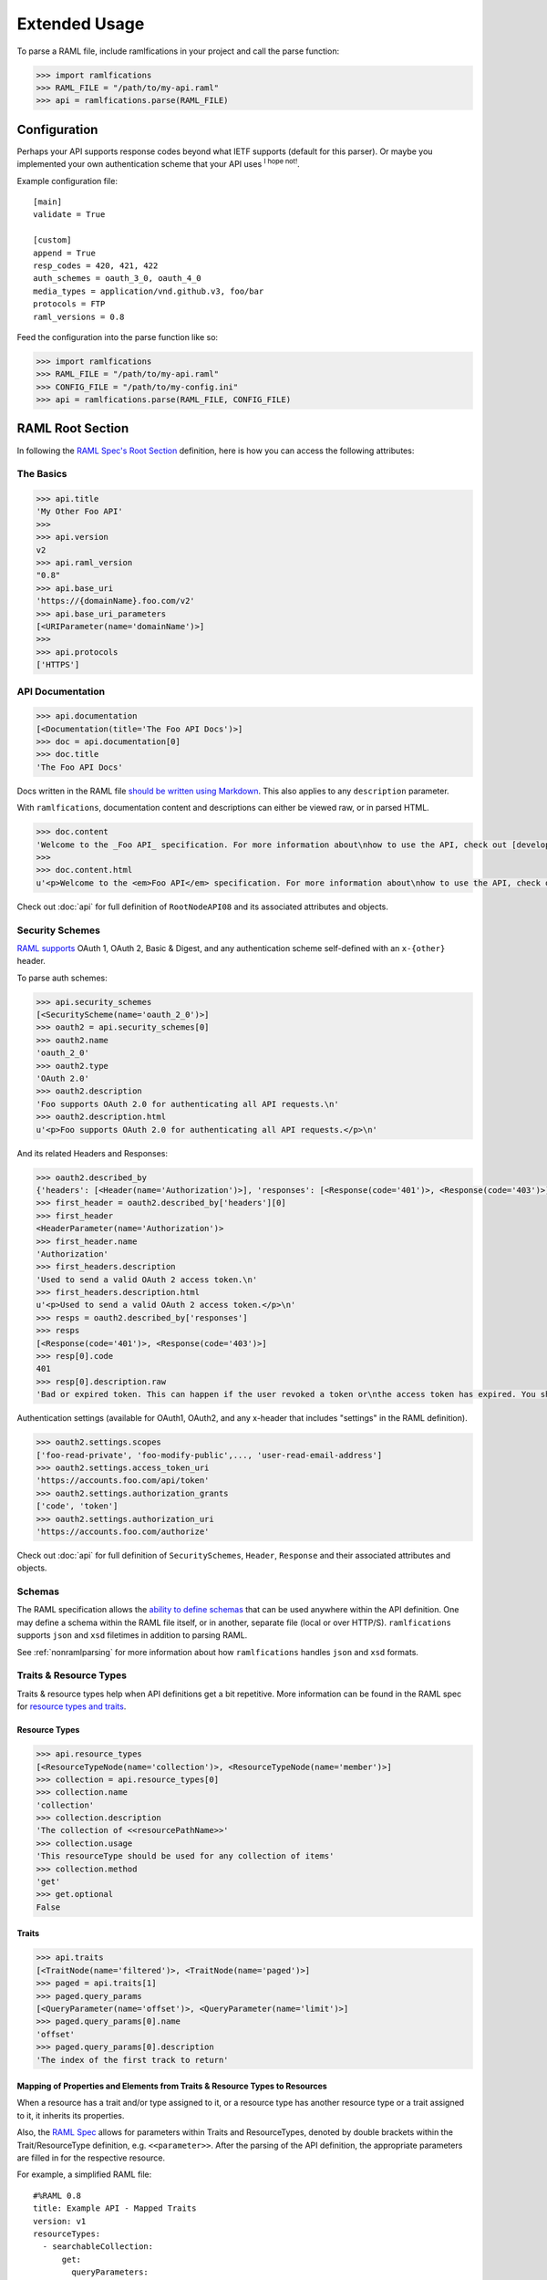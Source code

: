 Extended Usage
==============

To parse a RAML file, include ramlfications in your project and call the parse function:

.. code-block:: python

   >>> import ramlfications
   >>> RAML_FILE = "/path/to/my-api.raml"
   >>> api = ramlfications.parse(RAML_FILE)


Configuration
-------------

Perhaps your API supports response codes beyond what IETF supports (default for this parser). \
Or maybe you implemented your own authentication scheme that your API uses :superscript:`I hope not!`.

Example configuration file::

    [main]
    validate = True

    [custom]
    append = True
    resp_codes = 420, 421, 422
    auth_schemes = oauth_3_0, oauth_4_0
    media_types = application/vnd.github.v3, foo/bar
    protocols = FTP
    raml_versions = 0.8

Feed the configuration into the parse function like so:

.. code-block:: python

   >>> import ramlfications
   >>> RAML_FILE = "/path/to/my-api.raml"
   >>> CONFIG_FILE = "/path/to/my-config.ini"
   >>> api = ramlfications.parse(RAML_FILE, CONFIG_FILE)

RAML Root Section
-----------------

In following the `RAML Spec's Root Section`_ definition, here is how you can access the following attributes:

The Basics
^^^^^^^^^^

.. code-block:: python

   >>> api.title
   'My Other Foo API'
   >>>
   >>> api.version
   v2
   >>> api.raml_version
   "0.8"
   >>> api.base_uri
   'https://{domainName}.foo.com/v2'
   >>> api.base_uri_parameters
   [<URIParameter(name='domainName')>]
   >>>
   >>> api.protocols
   ['HTTPS']

API Documentation
^^^^^^^^^^^^^^^^^

.. code-block:: python

   >>> api.documentation
   [<Documentation(title='The Foo API Docs')>]
   >>> doc = api.documentation[0]
   >>> doc.title
   'The Foo API Docs'


Docs written in the RAML file `should be written using Markdown <http://raml.org/spec.html#user-documentation>`_.
This also applies to any ``description`` parameter.

With ``ramlfications``, documentation content and descriptions can either be viewed raw, or in parsed HTML.

.. code-block:: python

   >>> doc.content
   'Welcome to the _Foo API_ specification. For more information about\nhow to use the API, check out [developer site](https://developer.foo.com).\n'
   >>>
   >>> doc.content.html
   u'<p>Welcome to the <em>Foo API</em> specification. For more information about\nhow to use the API, check out <a href="https://developer.foo.com">developer site</a>.</p>\n'


Check out :doc:`api` for full definition of ``RootNodeAPI08`` and its associated attributes and objects.


Security Schemes
^^^^^^^^^^^^^^^^

`RAML supports`_ OAuth 1, OAuth 2, Basic & Digest, and any authentication scheme self-defined with an ``x-{other}`` header.

To parse auth schemes:

.. code-block:: python

   >>> api.security_schemes
   [<SecurityScheme(name='oauth_2_0')>]
   >>> oauth2 = api.security_schemes[0]
   >>> oauth2.name
   'oauth_2_0'
   >>> oauth2.type
   'OAuth 2.0'
   >>> oauth2.description
   'Foo supports OAuth 2.0 for authenticating all API requests.\n'
   >>> oauth2.description.html
   u'<p>Foo supports OAuth 2.0 for authenticating all API requests.</p>\n'

And its related Headers and Responses:

.. code-block:: python

   >>> oauth2.described_by
   {'headers': [<Header(name='Authorization')>], 'responses': [<Response(code='401')>, <Response(code='403')>]}
   >>> first_header = oauth2.described_by['headers'][0]
   >>> first_header
   <HeaderParameter(name='Authorization')>
   >>> first_header.name
   'Authorization'
   >>> first_headers.description
   'Used to send a valid OAuth 2 access token.\n'
   >>> first_headers.description.html
   u'<p>Used to send a valid OAuth 2 access token.</p>\n'
   >>> resps = oauth2.described_by['responses']
   >>> resps
   [<Response(code='401')>, <Response(code='403')>]
   >>> resp[0].code
   401
   >>> resp[0].description.raw
   'Bad or expired token. This can happen if the user revoked a token or\nthe access token has expired. You should re-authenticate the user.\n'

Authentication settings (available for OAuth1, OAuth2, and any x-header that includes "settings" in the RAML definition).

.. code-block:: python

   >>> oauth2.settings.scopes
   ['foo-read-private', 'foo-modify-public',..., 'user-read-email-address']
   >>> oauth2.settings.access_token_uri
   'https://accounts.foo.com/api/token'
   >>> oauth2.settings.authorization_grants
   ['code', 'token']
   >>> oauth2.settings.authorization_uri
   'https://accounts.foo.com/authorize'

Check out :doc:`api` for full definition of ``SecuritySchemes``, ``Header``, ``Response`` and their associated attributes and objects.

Schemas
^^^^^^^

The RAML specification allows the `ability to define schemas`_ that can be used anywhere within the API definition.  One may define a schema within the RAML file itself, or in another, separate file (local or over HTTP/S).  ``ramlfications`` supports ``json`` and ``xsd`` filetimes in addition to parsing RAML.

See :ref:`nonramlparsing` for more information about how ``ramlfications`` handles ``json`` and ``xsd`` formats.


Traits & Resource Types
^^^^^^^^^^^^^^^^^^^^^^^

Traits & resource types help when API definitions get a bit repetitive.  More information
can be found in the RAML spec for `resource types and traits`_.

Resource Types
~~~~~~~~~~~~~~

.. code-block:: python

    >>> api.resource_types
    [<ResourceTypeNode(name='collection')>, <ResourceTypeNode(name='member')>]
    >>> collection = api.resource_types[0]
    >>> collection.name
    'collection'
    >>> collection.description
    'The collection of <<resourcePathName>>'
    >>> collection.usage
    'This resourceType should be used for any collection of items'
    >>> collection.method
    'get'
    >>> get.optional
    False

Traits
~~~~~~

.. code-block:: python

    >>> api.traits
    [<TraitNode(name='filtered')>, <TraitNode(name='paged')>]
    >>> paged = api.traits[1]
    >>> paged.query_params
    [<QueryParameter(name='offset')>, <QueryParameter(name='limit')>]
    >>> paged.query_params[0].name
    'offset'
    >>> paged.query_params[0].description
    'The index of the first track to return'


Mapping of Properties and Elements from Traits & Resource Types to Resources
~~~~~~~~~~~~~~~~~~~~~~~~~~~~~~~~~~~~~~~~~~~~~~~~~~~~~~~~~~~~~~~~~~~~~~~~~~~~

When a resource has a trait and/or type assigned to it, or a resource type has another \
resource type or a trait assigned to it, it inherits its properties.


Also, the `RAML Spec`_ allows for parameters within Traits and ResourceTypes, denoted by \
double brackets within the Trait/ResourceType definition, e.g. ``<<parameter>>``.  After the parsing \
of the API definition, the appropriate parameters are filled in for the respective resource.

For example, a simplified RAML file::

    #%RAML 0.8
    title: Example API - Mapped Traits
    version: v1
    resourceTypes:
      - searchableCollection:
          get:
            queryParameters:
              <<queryParamName>>:
                description: |
                  Return <<resourcePathName>> that have their <<queryParamName>>
                  matching the given value
              <<fallbackParamName>>:
                description: |
                  If no values match the value given for <<queryParamName>>,
                  use <<fallbackParamName>> instead
      - collection:
          usage: This resourceType should be used for any collection of items
          description: The collection of <<resourcePathName>>
          get:
            description: Get all <<resourcePathName>>, optionally filtered
          post:
            description: Create a new <<resourcePathName | !singularize>>
    traits:
      - secured:
          description: A secured method
          queryParameters:
            <<tokenName>>:
              description: A valid <<tokenName>> is required
      - paged:
          queryParameters:
            numPages:
              description: The number of pages to return, not to exceed <<maxPages>>
    /books:
      type: { searchableCollection: { queryParamName: title, fallbackParamName: digest_all_fields } }
      get:
        is: [ secured: { tokenName: access_token }, paged: { maxPages: 10 } ]


When parsed, the Python notation would look like this:

.. code-block:: python

    >>> RAML_FILE = "/path/to/foo-api.raml"
    >>> api = parse(RAML_FILE)

.. code-block:: python

    # accessing API-supported resource types
    >>> api.resource_types
    [<ResourceTypeNode(method='GET', name='searchableCollection')>,
    <ResourceTypeNode(method='POST', name='collection')>,
    <ResourceTypeNode(method='GET', name='collection')>]
    >>> api.resource_types[0].query_params
    [<QueryParameter(name='<<queryParamName>>')>,
    <QueryParameter(name='<<fallbackParamName>>')>]
    >>> api.resource_types[0].query_params[0].description
    Return <<resourcePathName>> that have their <<queryParamName>> matching the given value

.. code-block:: python

    # accessing API-supported traits
    >>> api.traits
    [<TraitNode(name='secured')>, <TraitNode(name='paged')>]
    >>> api.traits[0].query_params
    [<QueryParameter(name='numPages')>]
    >>> api.traits[0].query_params[0].description
    The number of pages to return, not to exceed <<maxPages>>


.. code-block:: python

    # accessing a single resource
    >>> books = api.resources[0]
    >>> books
    <ResourceNode(method='GET', path='/books')>
    >>> books.type
    {'searchableCollection': {'fallbackParamName': 'digest_all_fields', 'queryParamName': 'title'}}
    >>> books.traits
    [<TraitNode(name='secured')>, <TraitNode(name='paged')>]
    >>> books.query_params
    [<QueryParameter(name='title')>, <QueryParameter(name='digest_all_fields')>,
    <QueryParameter(name='access_token')>, <QueryParameter(name='numPages')>]
    >>> books.query_params[0].description
    Return books that have their title matching the given value
    >>> books.query_params[3].description
    The number of pages to return, not to exceed 10



Resource types can also contain optional properties.  Currently, ``ramlfications`` only supports the ``method`` parameter to be optional, but broadening that to all properties within a defined resource type **and** trait is `coming soon`_.

Below are a few examples of applying a resource type that has a require method, and an optional method.

Example 1
^^^^^^^^^

A required method in a resource type with that method not explicitly defined/included in resource::


    #%RAML 0.8
    ---
    title: Example API
    baseUri: http://example.com
    version: v1
    resourceTypes:
      - inheritgetmethod:
          description: get-method resource type example
          usage: Some sort of usage description
          get:
            description: This description should be inherited when applied to resources
            headers:
              X-Inherited-Header:
                description: This header should be inherited
    /a-get-resource:
      description: Resource inherits from inheritedgetmethod
      type: inheritgetmethod


.. code-block:: python

    >>> len(api.resources)
    1
    >>> res = api.resources[0]
    >>> res.name
    '/a-get-resource'
    >>> res.type
    'inheritedgetmethod'
    >>> res.method  # inherits the required method from its resource type
    'get'
    >>> # also inherits all of it's other properties, if defined
    >>> res.description.raw
    'This description should be inherited when applied to resources'
    >>> res.headers
    [Header(display_name='X-Inherited-Header')]


Example 2
^^^^^^^^^

Similar to the example above, a required method in a resource type where not explicitly defined in the resource, and the resource has another method defined (really confusing to explain, just check out the example)::

    #%RAML 0.8
    ---
    title: Example API
    baseUri: http://example.com
    version: v1
    resourceTypes:
      - inheritgetmethod:
          description: get-method resource type example
          usage: Some sort of usage description
          get:
            description: This description should be inherited when applied to resources
            headers:
              X-Inherited-Header:
                description: This header should be inherited
    /a-resource:
      description: Resource inherits from inheritedgetmethod
      type: inheritgetmethod
      post:
        description: Post some foobar


.. code-block:: python

    >>> len(api.resources)
    2
    >>> first = api.resources[0]
    >>> first.name
    '/a-resource'
    >>> first.type
    'inheritedgetmethod'
    >>> first.method  # inherits the required method from its resource type
    'get'
    >>> second = api.resources[1]
    >>> second.name
    '/a-resources'
    >>> second.method
    'post'


Example 3
^^^^^^^^^

Inheriting an optional resource type method::


    #%RAML 0.8
    ---
    title: Example API
    baseUri: http://example.com
    version: v1
    resourceTypes:
      - inheritgetoptionalmethod:
          description: optional get-method resource type example
          usage: Some sort of usage description
          get?:
            description: This description should be inherited when applied to resources with get methods
            headers:
              X-Optional-Inherited-Header:
                description: This header should be inherited when resource has get method
    /a-resource:
      description: Resource inherits from inheritoptionalmethod
      type: inheritgetoptionalmethod
      get:
        headers:
          X-Explicit-Header:
            description: This is a header in addition to what is inherited

.. code-block:: python

    >>> len(api.resources)
    1
    >>> res = api.resources[0]
    >>> res.name
    '/a-resource'
    >>> res.method
    'get'
    >>> res.headers
    [Header(display_name='X-Optional-Inherited-Header'), Header(display_name='X-Explicit-Header')]



Example 4
^^^^^^^^^

Let's combine all permutations!::


    #%RAML 0.8
    ---
    title: Example API
    baseUri: http://example.com
    version: v1
    resourceTypes:
      - inheritgetmethod:
          description: get-method resource type example
          usage: Some sort of usage description
          get:
            description: This description should be inherited when applied to resources
            headers:
              X-Inherited-Header:
                description: This header should be inherited
      - inheritgetoptionalmethod:
          description: optional get-method resource type example
          usage: Some sort of usage description
          get?:
            description: This description should be inherited when applied to resources with get methods
            headers:
              X-Optional-Inherited-Header:
                description: This header should be inherited when resource has get method
    /a-resource:
      description: Resource inherits from inheritoptionalmethod
      type: inheritgetoptionalmethod
      get:
        headers:
          X-Explicit-Header:
            description: This is a header in addition to what is inherited
    /another-resource:
      type: inheritgetmethod
      description: This resource should also inherit the Resource Type's get method properties
      post:
        description: post some more foobar

.. code-block:: python

    >>> len(api.resources)
    3
    >>> first = api.resources[0]
    >>> first.name
    '/a-resource'
    >>> first.method
    'get'
    >>> second = api.resources[1]
    >>> second.name
    '/another-resource'
    >>> second.method
    'post'
    >>> third = api.resources[2]
    >>> third.method
    'get'


Example 5
^^^^^^^^^

Last thing to note is that properties from the inherited Resource Type will *not* overwrite properties of the resource if they are explicitly defined under the resource::

    #%RAML 0.8
    ---
    title: Example API
    baseUri: http://example.com
    version: v1
    resourceTypes:
      - inheritgetmethod:
          description: get-method resource type example
          usage: Some sort of usage description
          get:
            description: This description should *NOT* be inherited when applied to resources
            headers:
              X-Inherited-Header:
                description: This header should be inherited
    /a-get-resource:
      description: Resource inherits from inheritedgetmethod
      type: inheritgetmethod
      get:
        description: This description will actually be used


.. code-block:: python

    >>> len(api.resources)
    1
    >>> res = api.resources[0]
    >>> res.name
    '/a-get-resource'
    >>> res.type
    'inheritedgetmethod'
    >>> # inherited types will not overwrite properties if explicitly defined in resource
    >>> res.description.raw
    'This description will actually be used'
    >>> res.headers
    [Header(display_name='X-Inherited-Header')]

Check out :doc:`api` for full definition of ``traits`` and ``resources``, and its associated attributes and objects.


Resources
---------

"Resources" are defined in the `RAML Spec's Resource Section`_ and is a
relative URI (relative to the ``base_uri`` and, if nested, relative to
its parent URI).

For example, `Foo API` defines ``/foo/bar`` as a resource (a
"top-level resource" to be exact).  It also defines ``/{id}`` under ``/foo/bar``,
making ``/{id}`` a nested resource, relative to ``/foo/bar``.  The relative path
would be ``/foo/bar/{id}``, and the absolute URI path would be
``https://api.foo.com/v2/foo/bar/{id}``.

.. code-block:: python

   >>> api.resources
   [<Resource(method='GET', path='/foo')>,..., <Resource(method='DELETE', path='/foo/bar/{id}')>]
   >>>
   >>> foo_bar = resources[-1]
   >>> foo_bar.name
   '/{id}'
   >>> foo_bar.description
   '[Delete a foo bar](https://developer.foo.com/api/delete-foo-bar/)\n'
   >>> foo_bar.description.html
   u'<p><a href="https://developer.foo.com/api/delete-foo-bar/">Delete a foo bar</a></p>\n'
   >>> foo_bar.display_name
   'foo bar'
   >>> foo_bar.method
   'delete'
   >>> foo_bar.path
   '/foo/bar/{id}'
   >>> foo_bar.absolute_uri
   'https://api.foo.com/v2/foo/bar/{id}'
   >>> foo_bar.uri_params
   [<URIParameter(name='id')>]
   >>>
   >>> uri_param = foo_bar.uri_params[0]
   >>> uri_param.required
   True
   >>> uri_param.type
   'string'
   >>> uri_param.example
   'f0ob@r1D'
   >>> foo_bar.parent
   <Resource(method='GET', path='/foo/bar/')>

.. note::

  The ``uri_params`` and ``base_uri_params`` on the ``api`` object (``RootNodeAPI08``) and a resource object (``ResourceNode``) will **always** preserve order according to the absolute URI.


Check out :doc:`api` for full definition of what is available for a ``resource`` object, and its associated attributes and objects.


.. _nonramlparsing:

Non-RAML Parsing
----------------

JSON
^^^^

For ``json`` filetypes, ``ramlfications`` will also parse ``$ref`` keywords and bring in the referenced objects according to both `Draft 3`_ and `Draft 4`_ JSON Schema definition.

The following ``$ref`` values are supported:

* :ref:`internalfrag`
* :ref:`localfile`
* :ref:`remotefile`

.. _internalfrag:

Internal fragments
~~~~~~~~~~~~~~~~~~

RAML File:

.. code-block:: yaml

    #%RAML 0.8
    title: Sample API Demo - JSON Includes
    version: v1
    schemas:
        - json: !include includes/ref_internal_fragment.json
    baseUri: http://json.example.com
    /foo:
      displayName: foo resource

``includes/ref_internal_fragment.json`` file:

.. code-block:: json

    {
      "references": {
        "internal": "yes"
      },
      "name": "foo",
      "is_this_internal?": [{"$ref": "#/references/internal"}]
    }


``ramlfications`` would produce the following:

.. code-block:: pycon

    >>> RAML_FILE = "api.raml"
    >>> api = parse(RAML_FILE)
    >>> api.schemas
    [{'json': {u'is_this_internal?': [u'yes'],
    u'name': u'foo',
    u'references': {u'internal': u'yes'}}}]

.. _localfile:

Local file with & without fragments
~~~~~~~~~~~~~~~~~~~~~~~~~~~~~~~~~~~

Parsing references to local files via relative or absolute filepaths work fine, as well as prepending the URI with ``file:``, e.g. ``file:local.schema.json``.


RAML File that includes a JSON file under ``schemas``:

.. code-block:: yaml

    #%RAML 0.8
    title: Sample API Demo - JSON Includes
    version: v1
    schemas:
        - jsonexample: !include local.schema.json
    baseUri: http://json.example.com
    /foo:
      displayName: foo resource


The included ``local.schema.json`` file that refers to another JSON file via a relative filepath and a fragment:

.. code-block:: json

    {
      "$schema":"http://json-schema.org/draft-03/schema",
      "type": "object",
      "properties": {
        "album_type": {
          "type": "string",
          "description": "The type of the album: one of 'album', 'single', or 'compilation'."
        },
        "artists": {
            "type": "array",
            "description": "The artists of the album. Each artist object includes a link in href to more detailed information about the artist.",
            "items": [{ "$ref": "artist.schema.json#properties" }]
        }
      }
    }

The referred ``artist.schema.json`` file:

.. code-block:: json

    {
      "$schema": "http://json-schema.org/draft-03/schema",
      "type": "object",
      "properties": {
        "name": {
          "type": "string",
          "description": "The name of the artist."
        },
        "popularity": {
          "type": "integer",
          "description": "The popularity of the artist. The value will be between 0 and 100, with 100 being the most popular. The artist's popularity is calculated from the popularity of all the artist's tracks."
        },
        "type": {
          "type": "string",
          "description": "The object type: 'artist'"
        },
        "uri": {
          "type": "string",
          "description": "The Spotify URI for the artist."
        }
      }
    }


Finally, ``ramlfications`` would produce the following (pretty printed for readability):

.. code-block:: pycon

    >>> RAML_FILE = "api.raml"
    >>> api = parse(RAML_FILE)
    >>> api.schemas
    [{'jsonexample': {
      u'$schema': u'http://json-schema.org/draft-03/schema',
      u'properties': {
        u'album_type': {
          u'description': u"The type of the album: one of 'album', 'single', or 'compilation'.",
          u'type': u'string'
        },
        u'artists': {
          u'description': u'The artists of the album. Each artist object includes a link in href to more detailed information about the artist.',
          u'items': [{
            u'popularity': {
              u'type': u'integer',
              u'description': u"The popularity of the artist. The value will be between 0 and 100, with 100 being the most popular. The artist's popularity is calculated from the popularity of all the artist's tracks."
            },
            u'type': {
              u'type': u'string',
              u'description': u"The object type: 'artist'"
            },
            u'name': {
              u'type': u'string',
              u'description': u'The name of the artist.'
            },
            u'uri': {
              u'type': u'string',
              u'description': u'The Spotify URI for the artist.'
            }
          }],
        u'type': u'array'
        }
      },
      u'type': u'object'
      }
    }]


.. _remotefile:

Remote file with & without fragments (over HTTP or HTTPS only)
~~~~~~~~~~~~~~~~~~~~~~~~~~~~~~~~~~~~~~~~~~~~~~~~~~~~~~~~~~~~~~

RAML file:

.. code-block:: yaml

    #%RAML 0.8
    title: Sample API Demo - JSON Includes
    version: v1
    schemas:
        - json: !include local.schema.json
    baseUri: http://json.example.com
    /foo:
      displayName: foo resource


The included ``local.schema.json`` file (that's local) that refers to another JSON file remotely:

.. code-block:: json

    {
        "$schema": "http://json-schema.org/draft-03/schema",
        "type": "object",
        "properties": {
            "name": {
                "type": "string",
                "description": "The name of the artist."
            },
            "images": {
                "type": "array",
                "description": "Images associated with artist",
                "items": [{"$ref": "https://example.com/data#properties"}]
            }
        }
    }

The remote file found on ``https://example.com/data#properties``:

.. code-block:: json

    {
      "$schema": "http://json-schema.org/draft-03/schema",
      "type": "object",
      "properties": {
        "height": {
          "type": "integer",
          "description": "The image height in pixels. If unknown: null or not returned."
        },
        "url": {
          "type": "string",
          "description": "The source URL of the image."
        },
        "width": {
          "type": "integer",
          "description": "The image width in pixels. If unknown: null or not returned."
        }
      }
    }


Finally, ``ramlfications`` would produce the following (pretty printed for readability):

.. code-block:: pycon

    >>> RAML_FILE = "api.raml"
    >>> api = parse(RAML_FILE)
    >>> api.schemas
    [{'jsonexample': {
      u'$schema': u'http://json-schema.org/draft-03/schema',
      u'properties': {
        u'name': {
          u'type': u'string',
          u'description': u'The name of the artist.'
        },
        u'images': {
          u'type': 'array',
          u'description': 'Images associated with artist',
          u'items': [{
            u'height': {
              u'type': u'integer',
              u'description': u'The image height in pixels. If unknown: null or not returned.'
            },
            u'url': {
              u'type': u'string',
              u'description': u'The source URL of the image.'
            },
            u'width': {
              u'type': u'integer',
              u'description': u'The image width in pixels. If unknown: null or not returned.'
            }
          }]
        }
      }
    }}]


XML
^^^

Documentation (and improved functionality) coming soon!

.. _`RAML Spec's Root Section`: http://raml.org/spec.html#root-section
.. _`RAML Spec's Resource Section`: http://raml.org/spec.html#resources-and-nested-resources
.. _`Spotify's Web API`: https://developer.spotify.com/web-api/
.. _`RAML supports`: http://raml.org/spec.html#security
.. _`resource types and traits`: http://raml.org/spec.html#resource-types-and-traits
.. _`RAML spec`: http://raml.org/spec.html#resource-types-and-traits
.. _`ability to define schemas`: http://raml.org/spec.html#schemas
.. _`Draft 3`: https://tools.ietf.org/html/draft-zyp-json-schema-03
.. _`Draft 4`: https://tools.ietf.org/html/draft-zyp-json-schema-04
.. _`coming soon`: https://github.com/spotify/ramlfications/issues/43
